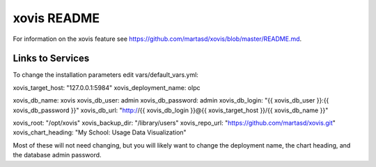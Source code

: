 ============
xovis README
============

For information on the xovis feature see https://github.com/martasd/xovis/blob/master/README.md.

Links to Services
-----------------

To change the installation parameters edit vars/default_vars.yml:

xovis_target_host: "127.0.0.1:5984"
xovis_deployment_name: olpc

xovis_db_name: xovis
xovis_db_user: admin
xovis_db_password: admin
xovis_db_login: "{{ xovis_db_user }}:{{ xovis_db_password }}"
xovis_db_url: "http://{{ xovis_db_login }}@{{ xovis_target_host }}/{{ xovis_db_name }}"

xovis_root: "/opt/xovis"
xovis_backup_dir: "/library/users"
xovis_repo_url: "https://github.com/martasd/xovis.git"
xovis_chart_heading: "My School: Usage Data Visualization"

Most of these will not need changing, but you will likely want to change the deployment name, the chart heading, and the database admin password.
